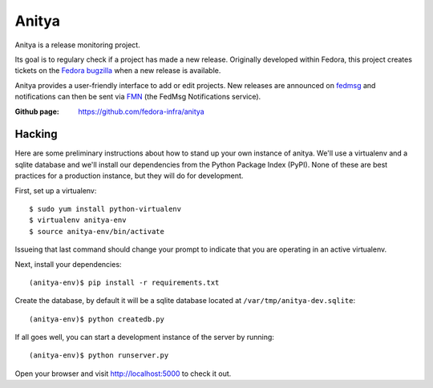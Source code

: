 Anitya
======

Anitya is a release monitoring project.

Its goal is to regulary check if a project has made a new release. Originally
developed within Fedora, this project creates tickets on the `Fedora
bugzilla <https://bugzilla.redhat.com/>`_ when a new release is available.

Anitya provides a user-friendly interface to add or edit projects. New
releases are announced on `fedmsg <http://fedmsg.com>`_ and notifications
can then be sent via `FMN <http://github.com/fedora-infra/fmn>`_ (the FedMsg
Notifications service).

:Github page: https://github.com/fedora-infra/anitya


Hacking
-------

Here are some preliminary instructions about how to stand up your own instance
of anitya.  We'll use a virtualenv and a sqlite database and we'll install
our dependencies from the Python Package Index (PyPI).  None of these are best
practices for a production instance, but they will do for development.

First, set up a virtualenv::

    $ sudo yum install python-virtualenv
    $ virtualenv anitya-env
    $ source anitya-env/bin/activate

Issueing that last command should change your prompt to indicate that you are
operating in an active virtualenv.

Next, install your dependencies::

    (anitya-env)$ pip install -r requirements.txt

Create the database, by default it will be a sqlite database located at
``/var/tmp/anitya-dev.sqlite``::

    (anitya-env)$ python createdb.py

If all goes well, you can start a development instance of the server by
running::

    (anitya-env)$ python runserver.py

Open your browser and visit http://localhost:5000 to check it out.
